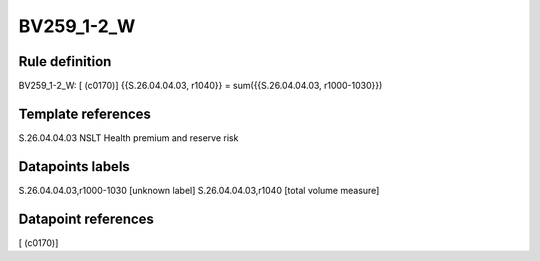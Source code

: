 ===========
BV259_1-2_W
===========

Rule definition
---------------

BV259_1-2_W: [ (c0170)] {{S.26.04.04.03, r1040}} = sum({{S.26.04.04.03, r1000-1030}})


Template references
-------------------

S.26.04.04.03 NSLT Health premium and reserve risk


Datapoints labels
-----------------

S.26.04.04.03,r1000-1030 [unknown label]
S.26.04.04.03,r1040 [total volume measure]



Datapoint references
--------------------

[ (c0170)]